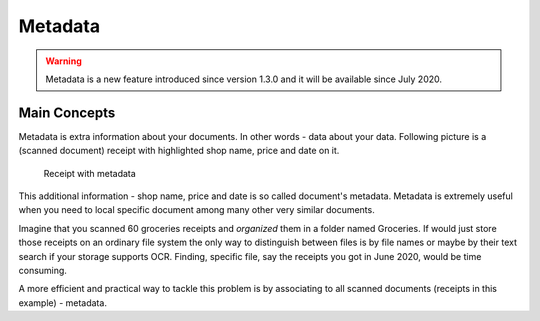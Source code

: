 Metadata
============

.. warning::

	Metadata is a new feature introduced since  version 1.3.0 and it will be available since July 2020.

Main Concepts
~~~~~~~~~~~~~~

Metadata is extra information about your documents. In other words - data about your data.
Following picture is a (scanned document) receipt with highlighted shop name, price and date on it.

.. figure:: img/metadata/01-macgeiz-receipt-with-metadata.png

   Receipt with metadata

This additional information - shop name, price and date is so called document's metadata.
Metadata is extremely useful when you need to local specific document among many other very similar documents.

Imagine that you scanned 60 groceries receipts and *organized* them in a folder named Groceries.
If would just store those receipts on an ordinary file system the only way to distinguish between files
is by file names or maybe by their text search if your storage supports OCR. Finding, specific file, say the receipts you got in June 2020, would be time consuming.

A more efficient and practical way to tackle this problem is by associating to all scanned documents (receipts in this example) - metadata.
